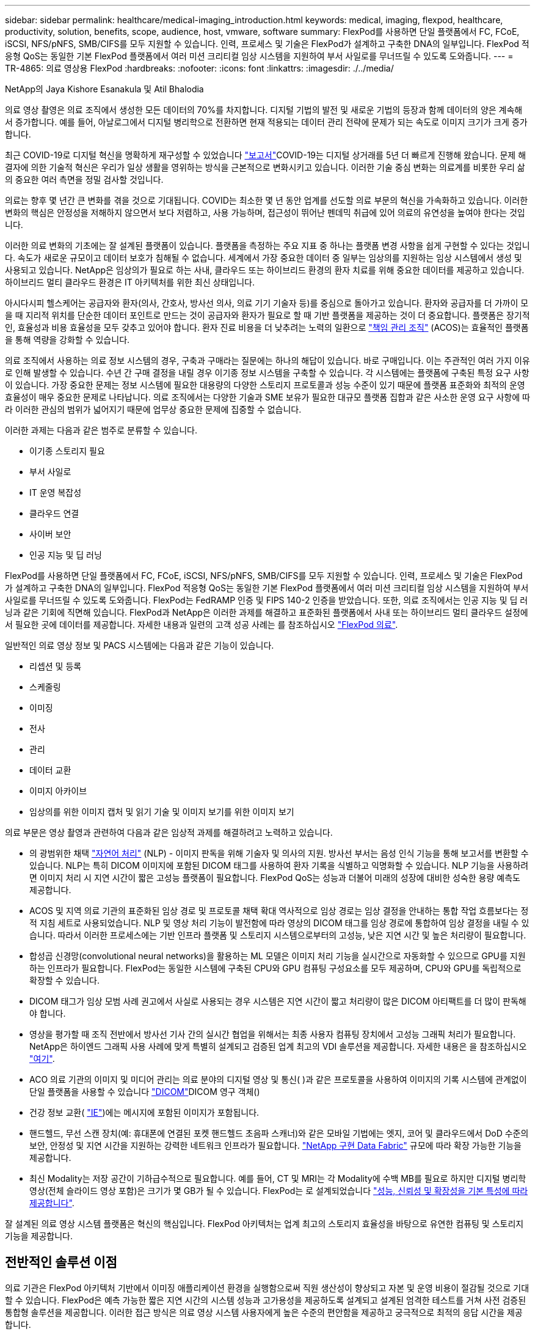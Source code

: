 ---
sidebar: sidebar 
permalink: healthcare/medical-imaging_introduction.html 
keywords: medical, imaging, flexpod, healthcare, productivity, solution, benefits, scope, audience, host, vmware, software 
summary: FlexPod를 사용하면 단일 플랫폼에서 FC, FCoE, iSCSI, NFS/pNFS, SMB/CIFS를 모두 지원할 수 있습니다. 인력, 프로세스 및 기술은 FlexPod가 설계하고 구축한 DNA의 일부입니다. FlexPod 적응형 QoS는 동일한 기본 FlexPod 플랫폼에서 여러 미션 크리티컬 임상 시스템을 지원하여 부서 사일로를 무너뜨릴 수 있도록 도와줍니다. 
---
= TR-4865: 의료 영상용 FlexPod
:hardbreaks:
:nofooter: 
:icons: font
:linkattrs: 
:imagesdir: ./../media/


NetApp의 Jaya Kishore Esanakula 및 Atil Bhalodia

의료 영상 촬영은 의료 조직에서 생성한 모든 데이터의 70%를 차지합니다. 디지털 기법의 발전 및 새로운 기법의 등장과 함께 데이터의 양은 계속해서 증가합니다. 예를 들어, 아날로그에서 디지털 병리학으로 전환하면 현재 적용되는 데이터 관리 전략에 문제가 되는 속도로 이미지 크기가 크게 증가합니다.

최근 COVID-19로 디지털 혁신을 명확하게 재구성할 수 있었습니다 https://www.cfo.com/the-cloud/2020/06/three-ways-covid-19-is-accelerating-digital-transformation-in-professional-services/["보고서"^]COVID-19는 디지털 상거래를 5년 더 빠르게 진행해 왔습니다. 문제 해결자에 의한 기술적 혁신은 우리가 일상 생활을 영위하는 방식을 근본적으로 변화시키고 있습니다. 이러한 기술 중심 변화는 의료계를 비롯한 우리 삶의 중요한 여러 측면을 정밀 검사할 것입니다.

의료는 향후 몇 년간 큰 변화를 겪을 것으로 기대됩니다. COVID는 최소한 몇 년 동안 업계를 선도할 의료 부문의 혁신을 가속화하고 있습니다. 이러한 변화의 핵심은 안정성을 저해하지 않으면서 보다 저렴하고, 사용 가능하며, 접근성이 뛰어난 펜데믹 취급에 있어 의료의 유연성을 높여야 한다는 것입니다.

이러한 의료 변화의 기초에는 잘 설계된 플랫폼이 있습니다. 플랫폼을 측정하는 주요 지표 중 하나는 플랫폼 변경 사항을 쉽게 구현할 수 있다는 것입니다. 속도가 새로운 규모이고 데이터 보호가 침해될 수 없습니다. 세계에서 가장 중요한 데이터 중 일부는 임상의를 지원하는 임상 시스템에서 생성 및 사용되고 있습니다. NetApp은 임상의가 필요로 하는 사내, 클라우드 또는 하이브리드 환경의 환자 치료를 위해 중요한 데이터를 제공하고 있습니다. 하이브리드 멀티 클라우드 환경은 IT 아키텍처를 위한 최신 상태입니다.

아시다시피 헬스케어는 공급자와 환자(의사, 간호사, 방사선 의사, 의료 기기 기술자 등)를 중심으로 돌아가고 있습니다. 환자와 공급자를 더 가까이 모을 때 지리적 위치를 단순한 데이터 포인트로 만드는 것이 공급자와 환자가 필요로 할 때 기반 플랫폼을 제공하는 것이 더 중요합니다. 플랫폼은 장기적인, 효율성과 비용 효율성을 모두 갖추고 있어야 합니다. 환자 진료 비용을 더 낮추려는 노력의 일환으로 https://innovation.cms.gov/initiatives/aco/["책임 관리 조직"^] (ACOS)는 효율적인 플랫폼을 통해 역량을 강화할 수 있습니다.

의료 조직에서 사용하는 의료 정보 시스템의 경우, 구축과 구매라는 질문에는 하나의 해답이 있습니다. 바로 구매입니다. 이는 주관적인 여러 가지 이유로 인해 발생할 수 있습니다. 수년 간 구매 결정을 내릴 경우 이기종 정보 시스템을 구축할 수 있습니다. 각 시스템에는 플랫폼에 구축된 특정 요구 사항이 있습니다. 가장 중요한 문제는 정보 시스템에 필요한 대용량의 다양한 스토리지 프로토콜과 성능 수준이 있기 때문에 플랫폼 표준화와 최적의 운영 효율성이 매우 중요한 문제로 나타납니다. 의료 조직에서는 다양한 기술과 SME 보유가 필요한 대규모 플랫폼 집합과 같은 사소한 운영 요구 사항에 따라 이러한 관심의 범위가 넓어지기 때문에 업무상 중요한 문제에 집중할 수 없습니다.

이러한 과제는 다음과 같은 범주로 분류할 수 있습니다.

* 이기종 스토리지 필요
* 부서 사일로
* IT 운영 복잡성
* 클라우드 연결
* 사이버 보안
* 인공 지능 및 딥 러닝


FlexPod를 사용하면 단일 플랫폼에서 FC, FCoE, iSCSI, NFS/pNFS, SMB/CIFS를 모두 지원할 수 있습니다. 인력, 프로세스 및 기술은 FlexPod가 설계하고 구축한 DNA의 일부입니다. FlexPod 적응형 QoS는 동일한 기본 FlexPod 플랫폼에서 여러 미션 크리티컬 임상 시스템을 지원하여 부서 사일로를 무너뜨릴 수 있도록 도와줍니다. FlexPod는 FedRAMP 인증 및 FIPS 140-2 인증을 받았습니다. 또한, 의료 조직에서는 인공 지능 및 딥 러닝과 같은 기회에 직면해 있습니다. FlexPod과 NetApp은 이러한 과제를 해결하고 표준화된 플랫폼에서 사내 또는 하이브리드 멀티 클라우드 설정에서 필요한 곳에 데이터를 제공합니다. 자세한 내용과 일련의 고객 성공 사례는 를 참조하십시오 https://flexpod.com/solutions/verticals/healthcare/["FlexPod 의료"^].

일반적인 의료 영상 정보 및 PACS 시스템에는 다음과 같은 기능이 있습니다.

* 리셉션 및 등록
* 스케줄링
* 이미징
* 전사
* 관리
* 데이터 교환
* 이미지 아카이브
* 임상의를 위한 이미지 캡처 및 읽기 기술 및 이미지 보기를 위한 이미지 보기


의료 부문은 영상 촬영과 관련하여 다음과 같은 임상적 과제를 해결하려고 노력하고 있습니다.

* 의 광범위한 채택 https://www.ncbi.nlm.nih.gov/pmc/articles/PMC3168328/["자연어 처리"^] (NLP) - 이미지 판독을 위해 기술자 및 의사의 지원. 방사선 부서는 음성 인식 기능을 통해 보고서를 변환할 수 있습니다. NLP는 특히 DICOM 이미지에 포함된 DICOM 태그를 사용하여 환자 기록을 식별하고 익명화할 수 있습니다. NLP 기능을 사용하려면 이미지 처리 시 지연 시간이 짧은 고성능 플랫폼이 필요합니다. FlexPod QoS는 성능과 더불어 미래의 성장에 대비한 성숙한 용량 예측도 제공합니다.
* ACOS 및 지역 의료 기관의 표준화된 임상 경로 및 프로토콜 채택 확대 역사적으로 임상 경로는 임상 결정을 안내하는 통합 작업 흐름보다는 정적 지침 세트로 사용되었습니다. NLP 및 영상 처리 기능이 발전함에 따라 영상의 DICOM 태그를 임상 경로에 통합하여 임상 결정을 내릴 수 있습니다. 따라서 이러한 프로세스에는 기반 인프라 플랫폼 및 스토리지 시스템으로부터의 고성능, 낮은 지연 시간 및 높은 처리량이 필요합니다.
* 합성곱 신경망(convolutional neural networks)을 활용하는 ML 모델은 이미지 처리 기능을 실시간으로 자동화할 수 있으므로 GPU를 지원하는 인프라가 필요합니다. FlexPod는 동일한 시스템에 구축된 CPU와 GPU 컴퓨팅 구성요소를 모두 제공하며, CPU와 GPU를 독립적으로 확장할 수 있습니다.
* DICOM 태그가 임상 모범 사례 권고에서 사실로 사용되는 경우 시스템은 지연 시간이 짧고 처리량이 많은 DICOM 아티팩트를 더 많이 판독해야 합니다.
* 영상을 평가할 때 조직 전반에서 방사선 기사 간의 실시간 협업을 위해서는 최종 사용자 컴퓨팅 장치에서 고성능 그래픽 처리가 필요합니다. NetApp은 하이엔드 그래픽 사용 사례에 맞게 특별히 설계되고 검증된 업계 최고의 VDI 솔루션을 제공합니다. 자세한 내용은 을 참조하십시오 https://flexpod.com/solutions/use-cases/virtual-desktop-infrastructure/["여기"^].
* ACO 의료 기관의 이미지 및 미디어 관리는 의료 분야의 디지털 영상 및 통신( )과 같은 프로토콜을 사용하여 이미지의 기록 시스템에 관계없이 단일 플랫폼을 사용할 수 있습니다 https://www.dicomstandard.org/about/["DICOM"^]DICOM 영구 객체()
* 건강 정보 교환( https://www.healthit.gov/topic/health-it-and-health-information-exchange-basics/what-hie["IE"^])에는 메시지에 포함된 이미지가 포함됩니다.
* 핸드헬드, 무선 스캔 장치(예: 휴대폰에 연결된 포켓 핸드헬드 초음파 스캐너)와 같은 모바일 기법에는 엣지, 코어 및 클라우드에서 DoD 수준의 보안, 안정성 및 지연 시간을 지원하는 강력한 네트워크 인프라가 필요합니다. https://www.netapp.com/us/data-fabric.aspx["NetApp 구현 Data Fabric"^] 규모에 따라 확장 가능한 기능을 제공합니다.
* 최신 Modality는 저장 공간이 기하급수적으로 필요합니다. 예를 들어, CT 및 MRI는 각 Modality에 수백 MB를 필요로 하지만 디지털 병리학 영상(전체 슬라이드 영상 포함)은 크기가 몇 GB가 될 수 있습니다. FlexPod는 로 설계되었습니다 https://www.netapp.com/us/media/sb-flexpod-advantage-performance-agility-economics.pdf["성능, 신뢰성 및 확장성을 기본 특성에 따라 제공합니다"^].


잘 설계된 의료 영상 시스템 플랫폼은 혁신의 핵심입니다. FlexPod 아키텍처는 업계 최고의 스토리지 효율성을 바탕으로 유연한 컴퓨팅 및 스토리지 기능을 제공합니다.



== 전반적인 솔루션 이점

의료 기관은 FlexPod 아키텍처 기반에서 이미징 애플리케이션 환경을 실행함으로써 직원 생산성이 향상되고 자본 및 운영 비용이 절감될 것으로 기대할 수 있습니다. FlexPod은 예측 가능한 짧은 지연 시간의 시스템 성능과 고가용성을 제공하도록 설계되고 설계된 엄격한 테스트를 거쳐 사전 검증된 통합형 솔루션을 제공합니다. 이러한 접근 방식은 의료 영상 시스템 사용자에게 높은 수준의 편안함을 제공하고 궁극적으로 최적의 응답 시간을 제공합니다.

이미징 시스템의 여러 구성 요소를 사용하려면 SMB/CIFS, NFS, ext4 또는 NTFS 파일 시스템에 데이터를 저장해야 할 수 있습니다. 이 요구사항은 인프라에서 NFS, SMB/CIFS 및 SAN 프로토콜을 통한 데이터 액세스를 제공해야 함을 의미합니다. 단일 NetApp 스토리지 시스템에서 NFS, SMB/CIFS 및 SAN 프로토콜을 지원할 수 있으므로 프로토콜별 스토리지 시스템에 대한 기존 관행이 필요하지 않습니다.

FlexPod 인프라는 모듈식, 통합, 가상화, 확장성(스케일아웃 및 스케일업), 비용 효율적인 플랫폼입니다. FlexPod 플랫폼을 사용하면 컴퓨팅, 네트워크, 스토리지를 독립적으로 확장하여 애플리케이션 구축을 가속할 수 있습니다. 모듈식 아키텍처를 사용하므로 시스템 스케일아웃 및 업그레이드 작업 중에도 무중단 운영이 가능합니다.

FlexPod는 의료 이미징 산업에 고유한 여러 가지 이점을 제공합니다.

* ?대기 시간이 낮은 시스템 성능.* 방사선과 전문의 시간은 고부가가치의 리소스이며 방사선과 의사의 시간을 효율적으로 사용하는 것이 가장 중요합니다. 이미지 또는 비디오가 로드되기를 기다린다면 임상의가 버너아웃할 수 있으며 청능사의 효율성 및 환자 안전에 영향을 줄 수 있습니다.
* * 모듈식 아키텍처 * FlexPod 구성요소는 클러스터 서버, 스토리지 관리 패브릭 및 통합 관리 툴셋을 통해 연결됩니다. 영상 촬영 시설이 매년 증가하고 연구 건수가 늘어날수록 그에 따라 기본 인프라를 확장해야 할 필요성이 커지게 됩니다. FlexPod는 컴퓨팅, 스토리지 및 네트워크를 독립적으로 확장할 수 있습니다.
* * 기존 데이터 센터든 원격지든 상관없이 의료 영상을 지원하는 FlexPod 데이터 센터의 통합 및 테스트 설계를 통해 적은 노력으로 새 인프라를 보다 빠르게 가동 및 실행할 수 있습니다.
* * 가속화된 애플리케이션 배포. * 사전 검증된 아키텍처는 모든 워크로드에 대한 구현 통합 시간과 위험을 줄이고 NetApp 기술은 인프라 구축을 자동화합니다. 의료 영상, 하드웨어 교체 또는 확장의 초기 롤아웃에 솔루션을 사용하는 경우, 프로젝트의 비즈니스 가치로 더 많은 리소스를 이동할 수 있습니다.
* * 운영 간소화 및 비용 절감. * 기존 독점 플랫폼을 워크로드의 동적 요구 사항을 충족할 수 있는 보다 효율적이고 확장 가능한 공유 리소스로 교체하여 비용 및 복잡성을 제거할 수 있습니다. 이 솔루션은 인프라 리소스 활용률을 높여 ROI(투자 수익률)를 높입니다.
* * 스케일아웃 아키텍처 * 실행 중인 애플리케이션을 재구성하지 않고도 SAN 및 NAS를 테라바이트에서 수십 페타바이트로 확장할 수 있습니다.
* 무중단 운영 * 비즈니스 중단 없이 스토리지 유지보수, 하드웨어 라이프사이클 운영, 소프트웨어 업그레이드를 수행할 수 있습니다.
* * 보안 멀티 테넌시. * 이 이점은 가상화된 서버 및 스토리지 공유 인프라의 증가하는 요구를 지원하여 특히 데이터베이스 및 소프트웨어의 여러 인스턴스를 호스팅하는 경우 시설별 정보의 안전한 멀티 테넌시를 가능하게 합니다.
* 풀링된 리소스 최적화 * 이 이점은 물리적 서버 및 스토리지 컨트롤러 수, 로드 밸런싱 워크로드 수요를 줄이고 활용률을 높이는 동시에 성능을 개선하는 데 도움이 됩니다.
* * QoS(서비스 품질). * FlexPod는 전체 스택에서 QoS를 제공합니다. 업계 최고 수준의 QoS 스토리지 정책을 통해 공유 환경에서 차별화된 서비스 수준을 실현할 수 있습니다. 이러한 정책은 워크로드에 맞게 성능을 최적화하고 급등하는 애플리케이션을 격리하고 제어하는 데 도움이 됩니다.
* * QoS를 사용하여 스토리지 계층 SLA 지원. * 일반적으로 의료 영상 환경에 필요한 다양한 스토리지 계층에 대해 서로 다른 스토리지 시스템을 구축할 필요가 없습니다. 여러 계층에 특정 QoS 정책을 사용하는 여러 NetApp FlexVol 볼륨이 있는 단일 스토리지 클러스터는 이러한 목적을 충족할 수 있습니다. 이러한 접근 방식을 통해 특정 스토리지 계층의 변화하는 요구사항을 동적으로 수용하여 스토리지 인프라를 공유할 수 있습니다. NetApp AFF는 FlexVol 볼륨 레벨에서 QoS를 지원하여 스토리지 계층에 대해 서로 다른 SLA를 지원할 수 있으므로, 애플리케이션의 스토리지 계층에 서로 다른 스토리지 시스템이 필요하지 않습니다.
* * 스토리지 효율성. * 의료 이미지는 일반적으로 이미지 응용 프로그램에서 2.5:1 정도 수준의 jpeg2k 무손실 압축으로 사전 압축됩니다. 그러나 이는 이미징 애플리케이션 및 공급업체에 따라 다릅니다. 1PB 이상의 대규모 이미징 애플리케이션 환경에서는 NetApp 스토리지 효율성 기능을 통해 스토리지를 5~10% 절약할 수 있으며 스토리지 비용도 줄일 수 있습니다. 이미징 애플리케이션 공급업체 및 NetApp 실무 전문가와 협력하여 의료 이미징 시스템에 잠재적인 스토리지 효율성을 제공합니다.
* * 민첩성 * FlexPod 시스템에서 제공하는 업계 최고의 워크플로우 자동화, 오케스트레이션 및 관리 툴을 통해 IT 팀은 비즈니스 요청에 훨씬 더 빠르게 대응할 수 있습니다. 이러한 비즈니스 요청에는 의료 영상 백업, 추가 테스트 및 교육 환경의 프로비저닝, 인구 건강 관리 이니셔티브를 위한 분석 데이터베이스 복제까지 다양합니다.
* * 더 높은 생산성 * 이 솔루션은 임상의의 최종 사용자 경험을 최적화하기 위해 신속하게 배포하고 확장할 수 있습니다.
* * Data Fabric. * NetApp이 제공하는 Data Fabric은 물리적 경계 및 애플리케이션 전반에 걸쳐 데이터를 제공합니다. NetApp이 제공하는 Data Fabric은 데이터 중심 세계에서 데이터 중심 기업을 위해 구축되었습니다. 데이터는 여러 위치에서 생성되고 사용되며 다른 위치, 애플리케이션 및 인프라와 활용되어 공유되어야 합니다. 그러므로 당신은 일관되고 통합된 방식으로 데이터를 관리하기를 원합니다. 이 솔루션을 사용하면 데이터를 관리할 수 있어 IT 팀이 끊임없이 증가하는 IT 복잡성을 단순하게 관리할 수 있습니다.
* * FabricPool. * NetApp ONTAP FabricPool은 성능, 효율성, 보안, 보호를 그대로 유지하면서 스토리지 비용을 절감할 수 있도록 지원합니다. FabricPool는 엔터프라이즈 애플리케이션에 투명하며, 애플리케이션 인프라를 재설계할 필요 없이 스토리지 TCO를 절감하여 클라우드 효율성을 사용합니다. FlexPod은 FabricPool의 스토리지 계층화 기능을 활용하여 ONTAP 플래시 스토리지를 더욱 효율적으로 사용할 수 있습니다. 자세한 내용은 을 참조하십시오 https://www.netapp.com/us/media/tr-4801.pdf["FabricPool 및 FlexPod"^].
* * FlexPod 보안. * 보안은 FlexPod의 기초가 됩니다. 지난 몇 년 동안 랜섬웨어는 심각하고 증가하는 위협이 되었습니다. 랜섬웨어는 암호화 바이러스, 암호화를 사용하여 악성 소프트웨어를 빌드하는 방법을 기반으로 하는 맬웨어입니다. 이 맬웨어는 대칭 키 암호화와 비대칭 키 암호화를 모두 사용하여 피해자의 데이터를 잠그고 데이터 암호를 해독할 키를 제공하는 대가로 금전을 요구합니다. FlexPod이 랜섬웨어와 같은 위협을 완화하는 방법을 알아보려면 을 참조하십시오 https://www.netapp.com/us/media/tr-4802.pdf["랜섬웨어에 대한 솔루션"^]. FlexPod 인프라 구성 요소는 연방 정보 처리 표준이기도 합니다 규정 준수:
* * FlexPod 공동 지원. * NetApp과 Cisco는 FlexPod 통합 인프라의 고유한 지원 요구사항을 충족하는 강력하고 확장 가능하며 유연한 지원 모델인 FlexPod 공동 지원을 확립했습니다. 이 모델은 NetApp과 Cisco의 경험, 리소스, 기술 지원 전문성을 합쳐 문제 영역에 관계없이, FlexPod 지원 문제를 식별하고 해결할 수 있는 효율적인 프로세스를 제공합니다. FlexPod 공동 지원 모델을 통해 FlexPod 시스템이 효율적으로 작동하고 최신 기술의 이점을 누리는지 확인하는 동시에, 통합 문제를 해결할 수 있는 숙련된 팀을 제공할 수 있습니다.
+
FlexPod 공동 지원은 의료 조직에서 비즈니스 크리티컬 애플리케이션을 실행하는 경우에 특히 유용합니다. 아래 그림은 FlexPod 공동 지원 모델의 개요입니다.



image:medical-imaging_image2.png["오류: 그래픽 이미지가 없습니다"]



== 범위

이 의료 영상 솔루션 호스팅을 위한 Cisco Unified Computing System(Cisco UCS) 및 NetApp ONTAP 기반 FlexPod 인프라의 기술 개요를 제공합니다.



== 대상

이 문서는 의료 산업의 기술 리더 및 Cisco와 NetApp 파트너 솔루션 엔지니어 및 프로페셔널 서비스 직원을 위한 것입니다. NetApp은 사용자가 컴퓨팅 및 스토리지 사이징 개념을 잘 이해하고 있을 뿐만 아니라 의료 이미지 시스템, Cisco UCS 및 NetApp 스토리지 시스템에 대한 기술적 지식을 갖추고 있다고 가정합니다.



== 의료 영상 응용 프로그램

일반적인 의료 영상 애플리케이션은 함께 중소, 중견 및 대형 의료 조직을 위한 엔터프라이즈급 이미징 솔루션을 만드는 일련의 애플리케이션을 제공합니다.

제품군의 핵심에는 다음과 같은 임상 기능이 있습니다.

* 엔터프라이즈 이미징 저장소
* 방사선학 및 심장학과 같은 기존 영상 소스를 지원합니다. 또한 안과학, 피부과, 대장내시경검사 및 사진 및 비디오와 같은 기타 의료 영상 촬영 분야도 지원합니다.
* https://www.ncbi.nlm.nih.gov/pmc/articles/PMC1718393/["사진 보관 및 통신 시스템"^] (PACS) - 기존 방사선 필름의 역할을 대체하는 컴퓨터화된 수단입니다
* VNA(Enterprise Imaging Vendor Neutral Archive):
+
** DICOM 및 비 DICOM 문서의 확장 가능한 통합
** 중앙 의료 영상 시스템
** 기업 내 여러(PACSs) 간의 문서 동기화 및 데이터 무결성 지원
** 다음과 같은 문서 메타데이터를 활용하는 규칙 기반 전문가 시스템을 통한 문서 수명 주기 관리:
** Modality type(양식 유형)
** 연구 기간
** 환자 나이(현재 및 이미지 캡처 시)
** 기업 내부 및 외부(HIE)의 단일 통합 지점:
** 상황 인식 문서 링크
** Health Level Seven International(HL7), DICOM 및 WADO
** 스토리지에 상관없는 아카이브 기능


* HL7 및 컨텍스트 인식 연결을 사용하는 다른 건강 정보 시스템과의 통합:
+
** EHR은 환자 차트, 영상 작업 흐름 등의 환자 이미지에 대한 직접 링크를 구현할 수 있습니다.
** 환자의 종방향 치료 영상 내역을 EHR에 포함시키는 데 도움이 됩니다.


* 방사선 기술사 워크플로
* 어떤 장치에서든 어디에서나 이미지를 볼 수 있는 엔터프라이즈 제로 풋프린트 뷰어입니다
* 후향적 및 실시간 데이터를 활용하는 분석 도구:
+
** 규정 준수 보고
** 운영 보고서
** 품질 관리 및 품질 보증 보고서






== 의료 기관 및 플랫폼 사이즈의 크기

의료 기관은 ACO와 같은 프로그램을 지원하는 표준 기반 방법을 사용하여 광범위하게 분류할 수 있습니다. 이러한 분류 중 하나는 임상 통합 네트워크(CIN)의 개념을 사용합니다. 입증된 표준 임상 프로토콜 및 경로를 준수하여 의료 가치를 개선하고 환자 비용을 절감할 경우 병원 그룹을 CIN이라고 할 수 있습니다. CIN 내의 병원에서는 CIN의 핵심 가치를 따르는 온보드 의사에게 제어 및 관행이 마련되어 있습니다. 일반적으로 통합 전송 네트워크(IDN)는 병원 및 의사 그룹으로 제한되어 있습니다. CIN은 기존의 IDN 경계를 넘고 CIN은 여전히 ACO의 일부가 될 수 있습니다. CIN의 원칙에 따라 의료 기관은 중소, 중견, 대형으로 분류할 수 있습니다.



=== 소규모 의료 기관

의료 기관은 외래 클리닉과 외래 진료실이 있는 단일 병원만 포함하지만 CIN에는 속하지 않는 소규모 의료 기관입니다. 의사는 간병인 업무를 수행하고 치료 연속체 동안 환자 치료를 조정합니다. 이러한 소규모 조직에는 일반적으로 의사가 운영하는 시설이 포함됩니다. 환자를 위한 통합 치료로 응급 및 외상 치료를 제공할 수도 있고 제공하지 않을 수도 있습니다. 일반적으로 소규모 의료 기관은 연간 약 250,000건의 임상 이미징 연구를 수행합니다. 이미징 센터는 소규모 의료 조직으로 간주되며 이미징 서비스를 제공합니다. 일부 조직은 다른 조직에 방사선 구술 서비스를 제공합니다.



=== 중간 규모의 의료 기관

다음과 같이 집중적인 조직이 있는 여러 병원 시스템이 포함된 경우 중간 규모의 의료 기관으로 간주됩니다.

* 성인 진료 클리닉 및 성인 입원 환자 병원
* 노동 및 배달 부서
* 육아 클리닉 및 아동 입원 병원
* 암 치료 센터
* 성인 응급실
* 어린이 응급 부서
* 가족 의학과 1차 진료소
* 성인 외상 치료 센터
* 아동 외상 치료 센터


중간 규모의 의료 기관에서는 의사가 CIN의 원칙을 따르고 단일 단위로 작동합니다. 병원에서는 병원, 의사, 약국 청구 기능이 분리되어 있습니다. 병원은 학술 연구 기관과 연계될 수 있으며 중재적 임상 연구 및 임상시험을 수행할 수 있습니다. 중간 규모의 의료 기관은 연간 최대 500,000건의 임상 이미징 연구를 수행합니다.



=== 대규모 의료 기관

중간 규모의 의료 조직의 특성을 포함하고 여러 지리적 위치에 있는 커뮤니티에 중간 규모의 임상 기능을 제공하는 의료 조직은 규모가 큰 것으로 간주됩니다.

대규모 의료 기관은 일반적으로 다음과 같은 기능을 수행합니다.

* 중앙 사무실을 통해 전체 기능을 관리합니다
* 다른 병원과 합작 벤처에 참여하고 있습니다
* 지불인 조직과 연간 요금을 협상합니다
* 주 및 지역별로 지급인 요금을 협상합니다
* MU(Meaningful Use) 프로그램에 참여합니다
* 표준 기반 PSM(Population Health Management) 도구를 사용하여 인구 건강 코호트에 대한 고급 임상 연구를 수행합니다
* 연간 최대 100만 건의 임상 이미징 연구를 수행합니다


CIN에 참여하는 일부 대규모 의료 기관에는 AI 기반 이미징 판독 기능도 있습니다. 이러한 조직은 일반적으로 연간 1백만 에서 2백만 건의 임상 이미징 연구를 수행합니다.

이러한 다양한 규모의 조직이 최적의 크기의 FlexPod 시스템으로 어떻게 변환되는지 살펴보기 전에 FlexPod 시스템의 다양한 FlexPod 구성 요소와 다양한 기능을 이해해야 합니다.



== FlexPod



=== Cisco Unified Computing System

Cisco UCS는 통합 I/O 인프라와 상호 연결되는 단일 관리 도메인으로 구성됩니다. 의료 영상 환경을 위한 Cisco UCS는 NetApp 의료 영상 시스템 인프라 권장사항 및 모범 사례와 일치하도록 조정되었으므로 인프라는 중요 환자 정보를 최대 가용성으로 제공할 수 있습니다.

엔터프라이즈 의료 이미징의 컴퓨팅 기반은 Cisco UCS 기술로서 통합 시스템 관리, 인텔 제온 프로세서 및 서버 가상화를 갖추고 있습니다. 이러한 통합 기술은 데이터 센터 문제를 해결하고 일반적인 의료 영상 시스템을 통해 데이터 센터 설계 목표를 달성할 수 있도록 지원합니다. Cisco UCS는 LAN, SAN 및 시스템 관리를 랙 서버, 블레이드 서버 및 가상 머신(VM)을 위한 하나의 간소화된 링크로 통합합니다. Cisco UCS는 단일 관리 지점과 모든 I/O 트래픽에 단일 제어 지점을 제공하는 이중 Cisco UCS 패브릭 인터커넥트 쌍으로 구성됩니다.

Cisco UCS는 서비스 프로필을 사용하여 Cisco UCS 인프라의 가상 서버를 올바르고 일관되게 구성할 수 있습니다. 서비스 프로필에는 LAN 및 SAN 주소 지정, I/O 구성, 펌웨어 버전, 부팅 순서, 네트워크 가상 LAN(VLAN), 물리적 포트 및 QoS 정책과 같은 서버 ID에 대한 중요한 서버 정보가 포함됩니다. 서비스 프로필은 몇 시간 또는 며칠이 아니라 몇 분 내에 동적으로 생성하고 시스템의 모든 물리적 서버와 연결할 수 있습니다. 물리적 서버와 서비스 프로필을 연결하는 작업은 물리적 구성 변경 없이 환경의 서버 간에 ID를 마이그레이션할 수 있는 간단한 단일 작업으로 수행됩니다. 또한 장애가 발생한 서버의 교체를 신속하게 베어 메탈 프로비저닝할 수 있습니다.

서비스 프로필을 사용하면 기업 전체에서 서버가 일관성 있게 구성되었는지 확인할 수 있습니다. Cisco UCS Central은 여러 Cisco UCS 관리 도메인을 사용할 때 글로벌 서비스 프로필을 사용하여 도메인 전체에서 구성 및 정책 정보를 동기화할 수 있습니다. 유지 관리를 한 도메인에서 수행해야 하는 경우 가상 인프라를 다른 도메인으로 마이그레이션할 수 있습니다. 이 접근 방식을 사용하면 단일 도메인이 오프라인일 때도 애플리케이션이 고가용성을 통해 계속 실행됩니다.

Cisco UCS는 블레이드 및 랙 서버 컴퓨팅을 위한 차세대 솔루션입니다. 이 시스템은 지연 시간이 짧은 무손실 40GbE 통합 네트워크 패브릭을 엔터프라이즈급 x86 아키텍처 서버와 통합합니다. 이 시스템은 모든 리소스가 통합된 관리 도메인에 참여하는 확장 가능한 통합 다중 섀시 플랫폼입니다. Cisco UCS는 가상화 시스템과 비가상화 시스템 모두에 대한 엔드 투 엔드 프로비저닝 및 마이그레이션 지원을 통해 간단하고 안정적이며 안전하게 새로운 서비스를 제공할 수 있도록 지원합니다. Cisco UCS는 다음과 같은 기능을 제공합니다.

* 종합적인 관리
* 근본적인 단순화
* 고성능


Cisco UCS는 다음 요소로 구성됩니다.

* * 컴퓨팅. * 이 시스템은 완전히 새로운 차원의 컴퓨팅 시스템을 기반으로 하며 인텔 제온 스케일러블 프로세서 제품군 기반의 랙 마운트 및 블레이드 서버를 통합합니다.
* * 네트워크. * 이 시스템은 지연 시간이 짧은 무손실 40Gbps 통합 네트워크 패브릭으로 통합됩니다. 이 네트워크 기반은 오늘날 별도의 네트워크인 LAN, SAN 및 고성능 컴퓨팅 네트워크를 통합합니다. 통합 패브릭은 네트워크 어댑터, 스위치 및 케이블의 수를 줄이고 전력 및 냉각 요구 사항을 줄여 비용을 절감합니다.
* 가상화 *. * 이 시스템은 가상 환경의 확장성, 성능 및 운영 제어 능력을 강화하여 가상화의 잠재력을 최대한 활용합니다. Cisco 보안, 정책 적용 및 진단 기능이 이제 가상화 환경으로 확장되어 변화하는 비즈니스 및 IT 요구 사항을 보다 효과적으로 지원할 수 있습니다.
* * 스토리지 액세스. * 이 시스템은 통합 패브릭을 통해 SAN 스토리지와 NAS에 대한 통합 액세스를 제공합니다. 또한 소프트웨어 정의 스토리지에 이상적인 시스템입니다. 단일 프레임워크에서 얻은 이점을 활용하여 단일 창에서 컴퓨팅과 스토리지 서버를 모두 관리하므로, 시스템에 I/O 임계치를 조절해야 하는 경우 QoS를 구현할 수 있습니다. 또한 서버 관리자는 스토리지 리소스에 스토리지 액세스 정책을 미리 할당하여 스토리지 연결 및 관리를 간소화하고 생산성을 높일 수 있습니다. 외부 스토리지 외에도 랙 서버와 블레이드 서버 모두 내장 하드웨어 RAID 컨트롤러를 통해 액세스할 수 있는 내부 스토리지가 있습니다. Cisco UCS Manager에서 스토리지 프로필 및 디스크 구성 정책을 설정하면 호스트 OS와 애플리케이션 데이터의 스토리지 요구사항이 사용자 정의 RAID 그룹에 의해 충족됩니다. 결과적으로 가용성이 향상되고 성능이 향상됩니다.
* * 관리. * 이 시스템은 모든 시스템 구성요소를 고유한 방식으로 통합하여 전체 솔루션을 Cisco UCS Manager를 통해 단일 엔터티로 관리할 수 있도록 합니다. 모든 시스템 구성 및 운영을 관리하기 위해 Cisco UCS Manager는 직관적인 GUI, CLI, 강력한 API를 기반으로 구축된 Microsoft Windows PowerShell용 강력한 스크립팅 라이브러리 모듈을 제공합니다.


Cisco Unified Computing System은 액세스 계층 네트워킹 및 서버를 융합합니다. 이 고성능 차세대 서버 시스템은 데이터 센터에 높은 수준의 워크로드 민첩성 및 확장성을 제공합니다.



=== Cisco UCS Manager를 참조하십시오

Cisco UCS Manager에는 Cisco UCS의 모든 소프트웨어 및 하드웨어 구성요소를 통합 관리할 수 있는 기능이 내장되어 있습니다. UCS Manager는 단일 연결 기술을 사용하여 수천 개의 VM에 대한 여러 섀시를 관리, 제어 및 관리합니다. 관리자는 직관적인 GUI, CLI 또는 XML API를 통해 소프트웨어를 사용하여 전체 Cisco UCS를 단일 논리 엔터티로 관리합니다. Cisco UCS Manager는 고가용성을 위해 클러스터된 액티브-대기 구성을 사용하는 Cisco UCS 6300 Series 패브릭 인터커넥트 쌍에 상주합니다.

Cisco UCS Manager는 서버, 네트워크, 스토리지를 통합하는 통합 내장 관리 인터페이스를 제공합니다. Cisco UCS Manager는 자동 검색을 수행하여 의 인벤토리를 감지하고 관리하며 추가하거나 변경하는 시스템 구성 요소를 프로비저닝합니다. 타사 통합을 위한 포괄적인 XML API 세트를 제공하며 9,000개의 통합 지점을 노출합니다. 또한 자동화를 위한 맞춤형 개발, 오케스트레이션을 지원하고 새로운 차원의 시스템 가시성과 제어 기능을 제공합니다.

서비스 프로필은 가상화 환경과 비가상화 환경 모두에 이점을 제공합니다. 서버 간에 워크로드를 이동하거나 서비스를 위해 서버를 오프라인으로 전환하는 등 가상화되지 않은 서버의 이동성을 높여줍니다. 또한 가상화 클러스터와 프로필을 함께 사용하여 새로운 리소스를 온라인으로 쉽게 가져올 수 있으며 기존 VM 이동성을 보완할 수 있습니다.

Cisco UCS Manager에 대한 자세한 내용은 를 참조하십시오 https://www.cisco.com/c/en/us/products/servers-unified-computing/ucs-manager/index.html["Cisco UCS Manager 제품 페이지"^].



=== Cisco UCS 차별화 요소

Cisco Unified Computing System은 데이터 센터에서 서버를 관리하는 방식을 획기적으로 바꾸고 있습니다. Cisco UCS 및 Cisco UCS Manager의 고유한 차별화 요소를 참조하십시오.

* * 내장된 관리. * Cisco UCS에서 서버는 패브릭 상호 연결에 포함된 펌웨어에 의해 관리되므로 외부 물리적 또는 가상 장치를 관리할 필요가 없습니다.
* * 통합 패브릭. * 블레이드 서버 섀시 또는 랙 서버에서 패브릭 상호 연결까지 Cisco UCS에서는 LAN, SAN 및 관리 트래픽에 단일 이더넷 케이블이 사용됩니다. 이 통합 I/O를 통해 필요한 케이블, SFP, 어댑터의 수가 감소되어 전체 솔루션의 자본 및 운영 비용이 절감됩니다.
* * 자동 검색. * 섀시에 블레이드 서버를 삽입하거나 패브릭 상호 연결에 랙 서버를 연결하기만 하면 관리 작업 없이 컴퓨팅 리소스의 검색 및 인벤토리가 자동으로 수행됩니다. 통합 패브릭과 자동 검색을 결합하여 Cisco UCS의 전선회 아키텍처를 지원하며, 이 아키텍처의 컴퓨팅 기능을 손쉽게 확장할 수 있을 뿐만 아니라 기존 외부 LAN, SAN 및 관리 네트워크에 대한 연결도 유지할 수 있습니다.
* * 정책 기반 리소스 분류. * Cisco UCS Manager에서 컴퓨팅 리소스를 검색할 때 정의한 정책에 따라 지정된 리소스 풀로 자동으로 분류될 수 있습니다. 이 기능은 멀티테넌트 클라우드 컴퓨팅에 유용합니다.
* * 결합된 랙 및 블레이드 서버 관리 * Cisco UCS Manager는 동일한 Cisco UCS 도메인 하에서 B-Series 블레이드 서버 및 C-Series 랙 서버를 관리할 수 있습니다. 이 기능은 상태 비저장 컴퓨팅과 함께 컴퓨팅 리소스를 하드웨어 폼 팩터에 종속되지 않습니다.
* * 모델 기반 관리 아키텍처 * Cisco UCS Manager 아키텍처 및 관리 데이터베이스는 모델 기반 및 데이터 기반입니다. 관리 모델에서 작동하도록 제공되는 개방형 XML API를 통해 Cisco UCS Manager를 다른 관리 시스템과 쉽고 확장 가능한 통합할 수 있습니다.
* * 정책, 풀 및 템플릿 * Cisco UCS Manager의 관리 방식은 복잡한 구성 대신 정의된 정책, 풀 및 템플릿을 기반으로 합니다. 컴퓨팅, 네트워크 및 스토리지 리소스를 관리하기 위한 간단하고 느슨하게 결합된 데이터 기반 접근 방식을 사용할 수 있습니다.
* * 느슨한 참조 무결성 * Cisco UCS Manager에서 서비스 프로필, 포트 프로필 또는 정책은 다른 정책 또는 참조 무결성이 느슨한 다른 논리적 리소스를 참조할 수 있습니다. 참조 정책은 참조 정책을 작성할 때 존재할 수 없지만 다른 정책이 참조하는 경우에도 참조 정책을 삭제할 수 있습니다. 이 기능을 사용하면 서로 다른 실무 전문가가 독립적으로 작업할 수 있습니다. 네트워크, 스토리지, 보안, 서버, 가상화 등 다양한 도메인의 다양한 전문가가 함께 작업하여 복잡한 작업을 수행할 수 있도록 함으로써 뛰어난 유연성을 얻을 수 있습니다.
* * 정책 해결. * Cisco UCS Manager에서는 실제 테넌트 및 조직 관계를 모방하는 조직 단위 계층 구조의 트리 구조를 만들 수 있습니다. 조직 계층 구조의 다양한 수준에서 다양한 정책, 풀 및 템플릿을 정의할 수 있습니다. 이름으로 다른 정책을 참조하는 정책은 가장 가까운 정책 일치를 갖는 조직 계층에서 확인됩니다. 루트 조직의 계층 구조에서 특정 이름의 정책이 발견되지 않으면 "default"라는 특수 정책이 검색됩니다. 이 정책 해결 방법은 자동화하기 쉬운 관리 API를 구현하고 다양한 조직의 소유자에게 뛰어난 유연성을 제공합니다.
* * 서비스 프로파일 및 상태 비저장 컴퓨팅. * 서비스 프로필은 다양한 ID와 정책을 전달하는 서버의 논리적 표현입니다. 이 논리 서버는 리소스 요구 사항을 충족하는 한 모든 물리적 컴퓨팅 리소스에 할당할 수 있습니다. 상태 비저장 컴퓨팅을 사용하면 서버를 몇 분 이내에 조달할 수 있으며, 이전에는 기존 서버 관리 시스템에서 며칠이 소요되었습니다.
* * 내장된 멀티 테넌시 지원 * 정책, 풀, 템플릿, 느슨한 참조 무결성, 조직 계층 구조의 정책 해상도, 컴퓨팅 리소스에 대한 서비스 프로필 기반 접근 방식을 통해 Cisco UCS Manager는 프라이빗 클라우드와 퍼블릭 클라우드에서 일반적으로 관찰되는 멀티 테넌트 환경에 기본적으로 적합합니다.
* * 확장 메모리. * 엔터프라이즈급 Cisco UCS B200 M5 블레이드 서버는 절반 너비 블레이드 폼 팩터로 Cisco Unified Computing System 포트폴리오의 기능을 확장합니다. Cisco UCS B200 M5는 최대 3TB의 RAM으로 최신 Intel Xeon 확장형 프로세서 CPU의 성능을 활용합니다. 이 기능을 사용하면 많은 구축에 필요하거나 특정 아키텍처에서 빅 데이터와 같은 대규모 메모리 작업을 지원하는 데 필요한 VM 대 물리적 서버 비율을 크게 실현할 수 있습니다.
* * 가상화 인식 네트워크 * Cisco Virtual Machine Fabric Extender(VM-FEX) 기술을 사용하면 액세스 네트워크 계층에서 호스트 가상화를 인식할 수 있습니다. 이러한 인식은 네트워크 관리자 팀이 정의하는 포트 프로필을 통해 가상 네트워크를 관리할 때 가상화로 인해 컴퓨팅 및 네트워크 도메인이 오염되는 것을 방지합니다. VM-FEX는 하드웨어에서 스위칭을 수행하여 하이퍼바이저 CPU를 오프로드하므로 하이퍼바이저 CPU가 더 많은 가상화 관련 작업을 수행할 수 있습니다. 클라우드 관리를 단순화하기 위해 VM-FEX 기술은 VMware vCenter, Linux KVM(커널 기반 가상 머신) 및 Microsoft Hyper-V SR-IOV와 완벽하게 통합됩니다.
* * 간소화된 QoS. * FC와 이더넷이 Cisco UCS에 내장되어 있음에도 불구하고 QoS 및 무손실 이더넷을 기본적으로 지원하므로 원활하게 사용할 수 있습니다. 하나의 GUI 패널에 모든 시스템 클래스를 표현함으로써 Cisco UCS Manager에서 네트워크 QoS를 단순화합니다.




=== Cisco Nexus IP 및 MDS 스위치

Cisco Nexus 스위치 및 Cisco MDS 다계층 디렉터는 엔터프라이즈급 연결 및 SAN 통합을 제공합니다. Cisco 멀티 프로토콜 스토리지 네트워킹은 FC, FICON(Fibre Connection), FCoE(FC over Ethernet), iSCSI, FCIP(FC over IP)와 같은 유연성과 옵션을 제공하여 비즈니스 위험을 줄여줍니다.

Cisco Nexus 스위치는 단일 플랫폼에서 가장 포괄적인 데이터 센터 네트워크 기능 세트 중 하나를 제공합니다. 데이터 센터와 캠퍼스 코어 모두를 위한 높은 성능과 밀도를 제공합니다. 또한 복원력이 뛰어난 모듈식 플랫폼에서 데이터 센터 통합, 행 종료 및 데이터 센터 인터커넥트 구축을 위한 전체 기능 세트를 제공합니다.

Cisco UCS는 컴퓨팅 리소스를 Cisco Nexus 스위치 및 통합 패브릭과 통합하여 다양한 유형의 네트워크 트래픽을 식별 및 처리합니다. 이러한 트래픽에는 스토리지 I/O, 스트림되는 데스크톱 트래픽, 관리 및 임상 및 비즈니스 애플리케이션에 대한 액세스가 포함됩니다. 다음과 같은 기능을 이용할 수 있습니다.

* * 인프라 확장성 * 가상화, 효율적인 전력 및 냉각, 자동화, 고밀도 및 성능으로 클라우드 확장이 모두 효율적인 데이터 센터 성장을 지원합니다.
* * 운영 연속성. * 이 설계에는 하드웨어, Cisco NX-OS 소프트웨어 기능 및 관리가 통합되어 다운타임이 없는 환경을 지원합니다.
* * 전송 유연성. * 이 비용 효율적인 솔루션을 통해 새로운 네트워킹 기술을 점진적으로 채택할 수 있습니다.


Cisco UCS와 Cisco Nexus 스위치, MDS 멀티레이어 디렉터는 엔터프라이즈 의료 이미지 처리 시스템을 위한 컴퓨팅, 네트워킹 및 SAN 연결 솔루션을 제공합니다.



=== NetApp All-Flash 스토리지를 활용할 수 있습니다

ONTAP 소프트웨어를 실행하는 NetApp 스토리지는 의료 이미지 처리 시스템 워크로드에 필요한 짧은 지연 시간의 읽기 및 쓰기 응답 시간과 높은 IOPS를 제공하면서 전체 스토리지 비용을 줄여줍니다. 일반적인 의료 영상 시스템 요구사항을 충족하는 최적의 스토리지 시스템을 구축할 수 있도록 ONTAP은 All-Flash 및 하이브리드 스토리지 구성을 모두 지원합니다. NetApp 플래시 스토리지는 고성능 및 응답 시간의 주요 구성 요소를 제공하여 지연 시간에 민감한 의료 이미지 시스템 작업을 지원하는 의료 이미지 시스템 고객에게 제공합니다. 또한 단일 클러스터에서 여러 개의 장애 도메인을 생성하여 운영 환경을 비운영 환경과 격리할 수 있습니다. 또한, NetApp은 ONTAP 최소 QoS가 적용되는 워크로드에 대해 시스템 성능이 특정 수준 이하로 떨어지지 않도록 보장하여 시스템의 성능 문제를 줄입니다.

ONTAP 소프트웨어의 스케일아웃 아키텍처는 다양한 I/O 워크로드에 유연하게 대응할 수 있습니다. 임상 애플리케이션에 필요한 처리량과 짧은 지연 시간을 제공하고 모듈식 스케일아웃 아키텍처를 제공하기 위해 All-Flash 구성은 일반적으로 ONTAP 아키텍처에서 사용됩니다. NetApp AFF 노드를 하이브리드(HDD 및 플래시) 스토리지 노드와 동일한 스케일아웃 클러스터에 결합할 수 있으며, 처리량이 많은 대규모 데이터 세트를 저장하는 데 적합합니다. 의료 이미징 시스템 환경을 값비싼 SSD 스토리지에서 다른 노드의 보다 경제적인 HDD 스토리지로 복제, 복제 및 백업할 수 있습니다. NetApp 클라우드 지원 스토리지와 NetApp에서 제공하는 Data Fabric을 사용하면 사내 또는 클라우드의 오브젝트 스토리지에 백업할 수 있습니다.

의료 영상 촬영의 경우, ONTAP는 대부분의 주요 의료 영상 시스템에서 검증을 거쳤습니다. 즉, 의료 영상 촬영을 위한 빠르고 안정적인 성능을 제공하도록 테스트를 거쳤습니다. 또한 다음 기능을 사용하면 관리를 단순화하고, 가용성과 자동화를 늘리고, 필요한 총 스토리지 양을 줄일 수 있습니다.

* * 탁월한 성능 * NetApp AFF 솔루션은 동일한 유니파이드 스토리지 아키텍처, ONTAP 소프트웨어, 관리 인터페이스, 다양한 데이터 서비스 및 고급 기능 세트를 NetApp FAS 제품군의 나머지 제품과 공유합니다. 혁신적인 All-Flash 미디어와 ONTAP을 결합하여 업계 최고의 ONTAP 소프트웨어를 통해 All-Flash 스토리지의 높은 IOPS와 일관되게 낮은 지연 시간을 확보할 수 있습니다.
* * 스토리지 효율성. * NetApp SME와 함께 전체 용량 요구사항을 줄여 특정 의료 영상 시스템이 어떻게 적용되는지 이해할 수 있습니다.
* * 공간 효율적인 클론 복제. * FlexClone 기능을 사용하면 시스템에서 클론을 거의 즉시 생성하여 백업 및 테스트 환경 업데이트를 지원할 수 있습니다. 이러한 클론은 변경된 경우에만 추가 스토리지를 사용합니다.
* * 통합 데이터 보호. * 완벽한 데이터 보호 및 재해 복구 기능을 통해 중요 데이터 자산을 보호하고 재해 복구를 제공할 수 있습니다.
* 무중단 운영 * 데이터를 오프라인으로 전환하지 않고도 업그레이드와 유지보수를 수행할 수 있습니다.
* * QoS. * 스토리지 QoS를 통해 잠재적인 대규모 워크로드를 제한할 수 있습니다. 더 중요한 것은, QoS는 의료 영상 시스템의 생산 환경과 같은 중요한 작업 부하에 대해 시스템 성능이 특정 수준 이하로 떨어지지 않도록 최소 성능 보장을 제공하는 것입니다. 또한 경합을 제한하여 NetApp QoS로 성능 관련 문제도 줄일 수 있습니다.
* * Data Fabric. * 디지털 혁신을 가속하기 위해 NetApp에서 제공하는 Data Fabric은 클라우드 및 사내 환경에서 데이터 관리를 단순화하고 통합합니다. 우수한 데이터 가시성 및 통찰력, 데이터 액세스 및 제어, 데이터 보호 및 보안을 위해 일관되고 통합된 데이터 관리 서비스 및 애플리케이션을 제공합니다. NetApp은 AWS, Azure, Google Cloud 및 IBM Cloud와 같은 대규모 퍼블릭 클라우드와 통합되어 폭넓은 선택의 기회를 제공합니다.




=== 호스트 가상화 - VMware vSphere

FlexPod 아키텍처는 업계 최고의 가상화 플랫폼인 VMware vSphere 6.x에서 검증되었습니다. VMware ESXi 6.x는 VM을 구축하고 실행하는 데 사용됩니다. vCenter Server Appliance 6.x는 ESXi 호스트 및 VM을 관리하는 데 사용됩니다. Cisco UCS B200 M5 블레이드에서 실행되는 여러 ESXi 호스트가 VMware ESXi 클러스터를 구성하는 데 사용됩니다. VMware ESXi 클러스터는 모든 클러스터 노드에서 컴퓨팅, 메모리 및 네트워크 리소스를 풀링하며 클러스터에서 실행 중인 VM에 대한 복구 성능을 갖춘 플랫폼을 제공합니다. VMware ESXi 클러스터 기능, vSphere 고가용성 및 DRS(Distributed Resource Scheduler)는 모두 vSphere 클러스터의 허용 범위를 활용하여 장애를 방지하며 VMware ESXi 호스트에 리소스를 분산시킵니다.

NetApp 스토리지 플러그인 및 Cisco UCS 플러그인은 VMware vCenter와 통합되어 필요한 스토리지 및 컴퓨팅 리소스에 대한 운영 워크플로우를 지원합니다.

VMware ESXi 클러스터와 vCenter Server는 VM에 의료 이미지 환경을 구축하기 위한 중앙 집중식 플랫폼을 제공합니다. 의료 조직에서는 다음과 같이 업계 최고의 가상 인프라를 안심하고 활용할 수 있습니다.

* * 간단한 구축. * 가상 어플라이언스를 사용하여 vCenter Server를 빠르고 쉽게 구축할 수 있습니다.
* * 중앙 집중식 제어 및 가시성 * 단일 위치에서 전체 vSphere 인프라스트럭처를 관리합니다.
* * 사전 최적화. * 최대 효율성을 위해 리소스를 할당, 최적화 및 마이그레이션합니다.
* * 관리. * 강력한 플러그인과 도구를 사용하여 관리를 단순화하고 제어를 확장합니다.

